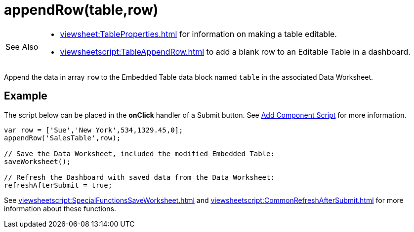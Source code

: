 = appendRow(table,row)
:navtitle: appendRow()

[WARNING,caption=See Also]
====
[square]
* xref:viewsheet:TableProperties.adoc[] for information on making a table editable.
* xref:viewsheetscript:TableAppendRow.adoc[] to add a blank row to an Editable Table in a dashboard.
====

Append the data in array `row` to the Embedded Table data block named `table` in the associated Data Worksheet.

== Example
The script below can be placed in the *onClick* handler of a Submit button. See xref:AddScriptToDashboard.adoc#AddComponentScript[Add Component Script] for more information.
[source,javascript]
----
var row = ['Sue','New York',534,1329.45,0];
appendRow('SalesTable',row);

// Save the Data Worksheet, included the modified Embedded Table:
saveWorksheet();

// Refresh the Dashboard with saved data from the Data Worksheet:
refreshAfterSubmit = true;
----

See xref:viewsheetscript:SpecialFunctionsSaveWorksheet.adoc[] and xref:viewsheetscript:CommonRefreshAfterSubmit.adoc[] for more information about these functions.